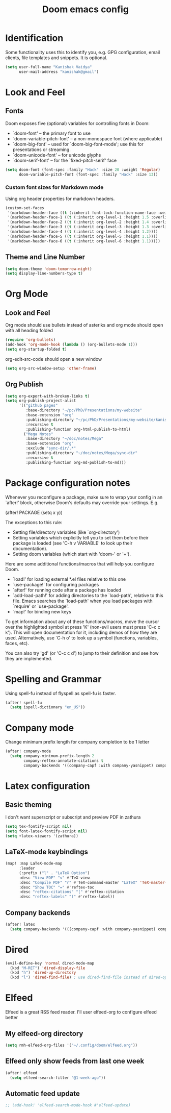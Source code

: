 #+title: Doom emacs config
#+PROPERTY: header-args :tangle config.el

* Identification
Some functionality uses this to identify you, e.g. GPG configuration, email clients, file templates and snippets. It is optional.
#+begin_src emacs-lisp
(setq user-full-name "Kanishak Vaidya"
      user-mail-address "kanishak@gmail")
#+end_src

* Look and Feel
** Fonts
Doom exposes five (optional) variables for controlling fonts in Doom:

- `doom-font' -- the primary font to use
- `doom-variable-pitch-font' -- a non-monospace font (where applicable)
- `doom-big-font' -- used for `doom-big-font-mode'; use this for presentations or streaming.
- `doom-unicode-font' -- for unicode glyphs
- `doom-serif-font' -- for the `fixed-pitch-serif' face
#+begin_src emacs-lisp
(setq doom-font (font-spec :family "Hack" :size 20 :weight 'Regular)
      doom-variable-pitch-font (font-spec :family "Hack" :size 13))
#+end_src

*** Custom font sizes for Markdown mode
Using org header properties for markdown headers.
#+begin_src emacs-lisp
(custom-set-faces
 '(markdown-header-face ((t (:inherit font-lock-function-name-face :weight bold :family "Source Code Pro"))))
 '(markdown-header-face-1 ((t (:inherit org-level-1 :height 1.5 :overline t))))
 '(markdown-header-face-2 ((t (:inherit org-level-2 :height 1.4 :overline t))))
 '(markdown-header-face-3 ((t (:inherit org-level-3 :height 1.3 :overline t))))
 '(markdown-header-face-4 ((t (:inherit org-level-4 :height 1.2))))
 '(markdown-header-face-5 ((t (:inherit org-level-5 :height 1.1))))
 '(markdown-header-face-6 ((t (:inherit org-level-6 :height 1.1)))))
#+end_src

** Theme and Line Number
#+begin_src emacs-lisp
(setq doom-theme 'doom-tomorrow-night)
(setq display-line-numbers-type t)
#+end_src
* Org Mode
** Look and Feel
Org mode should use bullets instead of asteriks and org mode should open with all heading folded
#+begin_src emacs-lisp
(require 'org-bullets)
(add-hook 'org-mode-hook (lambda () (org-bullets-mode 1)))
(setq org-startup-folded t)
#+end_src

org-edit-src-code should open a new window
#+begin_src emacs-lisp
(setq org-src-window-setup 'other-frame)
#+end_src
** Org Publish
#+begin_src emacs-lisp
(setq org-export-with-broken-links t)
(setq org-publish-project-alist
      '(("github pages"
         :base-directory "~/pc/PhD/Presentations/my-website"
         :base-extension "org"
         :publishing-directory "~/pc/PhD/Presentations/my-website/kanishakvaidya.github.io"
         :recursive t
         :publishing-function org-html-publish-to-html)
        ("Mega Notes"
         :base-directory "~/doc/notes/Mega"
         :base-extension "org"
         :exclude "sync-dir/.*"
         :publishing-directory "~/doc/notes/Mega/sync-dir"
         :recursive t
         :publishing-function org-md-publish-to-md)))
#+end_src
* Package configuration notes
Whenever you reconfigure a package, make sure to wrap your config in an `after!' block, otherwise Doom's defaults may override your settings. E.g.

  (after! PACKAGE
    (setq x y))

The exceptions to this rule:

  - Setting file/directory variables (like `org-directory')
  - Setting variables which explicitly tell you to set them before their
    package is loaded (see 'C-h v VARIABLE' to look up their documentation).
  - Setting doom variables (which start with 'doom-' or '+').

Here are some additional functions/macros that will help you configure Doom.

- `load!' for loading external *.el files relative to this one
- `use-package!' for configuring packages
- `after!' for running code after a package has loaded
- `add-load-path!' for adding directories to the `load-path', relative to this file. Emacs searches the `load-path' when you load packages with `require' or `use-package'.
- `map!' for binding new keys

To get information about any of these functions/macros, move the cursor over the highlighted symbol at press 'K' (non-evil users must press 'C-c c k'). This will open documentation for it, including demos of how they are used. Alternatively, use `C-h o' to look up a symbol (functions, variables, faces, etc).

You can also try 'gd' (or 'C-c c d') to jump to their definition and see how they are implemented.

* Spelling and Grammar
Using spell-fu instead of flyspell as spell-fu is faster.
#+begin_src emacs-lisp
(after! spell-fu
  (setq ispell-dictionary "en_US"))
#+end_src
* Company mode
Change minimum prefix length for company completion to be 1 letter
#+begin_src emacs-lisp
(after! company-mode
  (setq company-minimum-prefix-length 2
        company-reftex-annotate-citations t
        company-backends '((company-capf :with company-yasnippet) company-dabbrev company-files)))
#+end_src
* Latex configuration
** Basic theming
I don't want superscript or subscript and preview PDF in zathura
#+begin_src emacs-lisp
(setq tex-fontify-script nil)
(setq font-latex-fontify-script nil)
(setq +latex-viewers '(zathura))
#+end_src
** LaTeX-mode keybindings
#+begin_src emacs-lisp :tangle nil
(map! :map LaTeX-mode-map
      :leader
      (:prefix ("l" . "LaTeX Option")
      :desc "View PDF" "v" #'TeX-view
      :desc "Compile PDF" "r" #'TeX-command-master "LaTeX" 'TeX-master-file
      :desc "Show TOC" "=" #'reftex-toc
      :desc "reftex-citations" "[" #'reftex-citation
      :desc "reftex-labels" "(" #'reftex-label))
#+end_src
** Company backends
#+begin_src emacs-lisp
(after! latex
  (setq company-backends '(((company-capf :with company-yasnippet) company-dabbrev-code))))
#+end_src

* Dired
#+begin_src emacs-lisp
(evil-define-key 'normal dired-mode-map
  (kbd "M-RET") 'dired-display-file
  (kbd "h") 'dired-up-directory
  (kbd "l") 'dired-find-file) ; use dired-find-file instead of dired-open.
#+end_src
* Elfeed
Elfeed is a great RSS feed reader. I'll user elfeed-org to configure elfeed better
** My elfeed-org directory
#+begin_src emacs-lisp
(setq rmh-elfeed-org-files '("~/.config/doom/elfeed.org"))
#+end_src
** Elfeed only show feeds from last one week
#+begin_src emacs-lisp
(after! elfeed
  (setq elfeed-search-filter "@1-week-ago"))
#+end_src
** Automatic feed update
#+begin_src emacs-lisp
;; (add-hook! 'elfeed-search-mode-hook #'elfeed-update)
#+end_src
